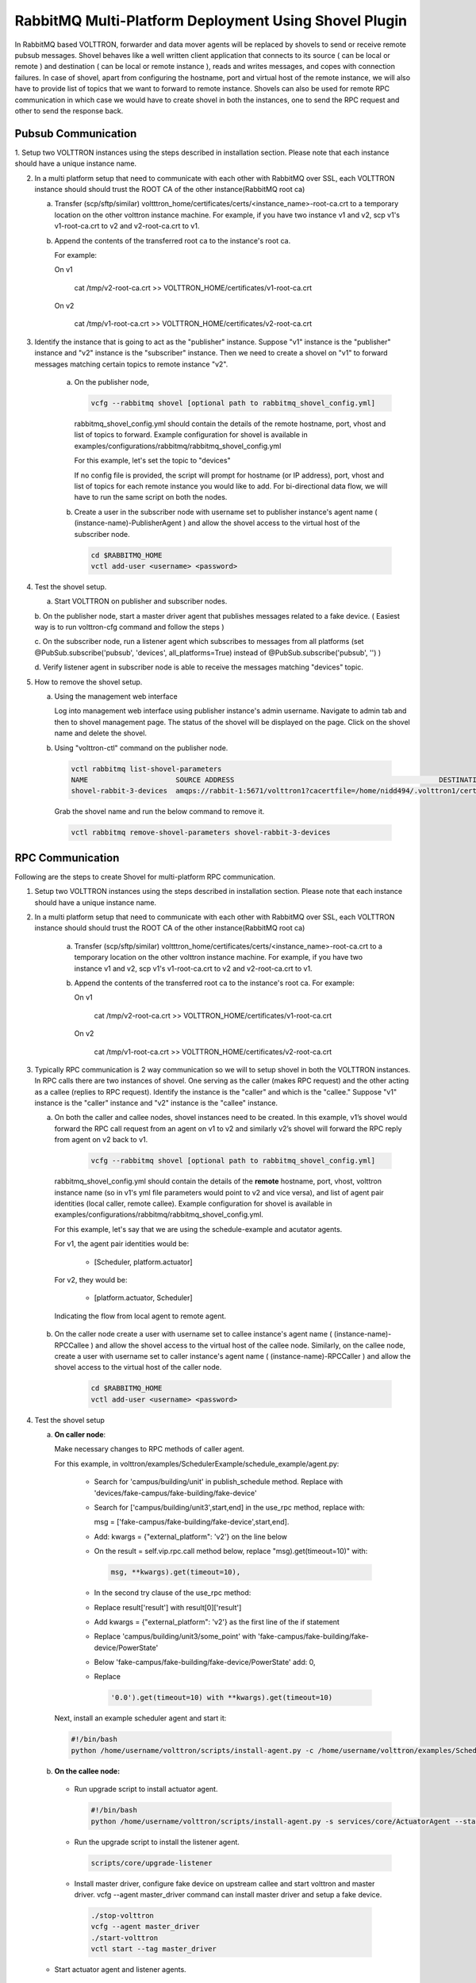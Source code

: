 .. _shovel-plugin:

RabbitMQ Multi-Platform Deployment Using Shovel Plugin
======================================================

In RabbitMQ based VOLTTRON, forwarder and data mover agents will be replaced by shovels
to send or receive remote pubsub messages.
Shovel behaves like a well written client application that connects to its source
( can be local or remote ) and destination ( can be local or remote instance ),
reads and writes messages, and copes with connection failures. In case of shovel, apart
from configuring the hostname, port and virtual host of the remote instance, we will
also have to provide list of topics that we want to forward to remote instance. Shovels
can also be used for remote RPC communication in which case we would have to create shovel
in both the instances, one to send the RPC request and other to send the response back.

Pubsub Communication
~~~~~~~~~~~~~~~~~~~~

1. Setup two VOLTTRON instances using the steps described in installation section.
Please note that each instance should have a unique instance name.

2. In a multi platform setup that need to communicate with each other with
   RabbitMQ over SSL, each VOLTTRON instance should should trust the ROOT CA of
   the other instance(RabbitMQ root ca)

   a.  Transfer (scp/sftp/similar)
       voltttron_home/certificates/certs/<instance_name>-root-ca.crt to a temporary
       location on the other volttron instance machine. For example, if you have two
       instance v1 and v2, scp v1's v1-root-ca.crt to v2 and
       v2-root-ca.crt to v1.

   b. Append the contents of the transferred root ca to the instance's root ca.

      For example:

      On v1

       cat /tmp/v2-root-ca.crt >> VOLTTRON_HOME/certificates/v1-root-ca.crt

      On v2

       cat /tmp/v1-root-ca.crt >> VOLTTRON_HOME/certificates/v2-root-ca.crt

3. Identify the instance that is going to act as the "publisher" instance. Suppose
   "v1" instance is the "publisher" instance and "v2" instance is the "subscriber"
   instance. Then we need to create a shovel on "v1" to forward messages matching
   certain topics to remote instance "v2".

    a.  On the publisher node,

        .. code-block:: bash

            vcfg --rabbitmq shovel [optional path to rabbitmq_shovel_config.yml]

        rabbitmq_shovel_config.yml should contain the details of the remote hostname, port, vhost
        and list of topics to forward. Example configuration for shovel is available
        in examples/configurations/rabbitmq/rabbitmq_shovel_config.yml


        For this example, let's set the topic to "devices"

        If no config file is provided, the script will prompt for
        hostname (or IP address), port, vhost and list of topics for each
        remote instance you would like to add. For
        bi-directional data flow, we will have to run the same script on both the nodes.

    b.  Create a user in the subscriber node with username set to publisher instance's
        agent name ( (instance-name)-PublisherAgent ) and allow the shovel access to
        the virtual host of the subscriber node.

        .. code-block:: bash

            cd $RABBITMQ_HOME
            vctl add-user <username> <password>

4. Test the shovel setup.

   a. Start VOLTTRON on publisher and subscriber nodes.

   b. On the publisher node, start a master driver agent that publishes messages related to
   a fake device. ( Easiest way is to run volttron-cfg command and follow the steps )

   c. On the subscriber node, run a listener agent which subscribes to messages
   from all platforms (set @PubSub.subscribe('pubsub', 'devices', all_platforms=True)
   instead of @PubSub.subscribe('pubsub', '') )

   d. Verify listener agent in subscriber node is able to receive the messages
   matching "devices" topic.

5. How to remove the shovel setup.

   a. Using the management web interface

      Log into management web interface using publisher instance's admin username.
      Navigate to admin tab and then to shovel management page. The status of the
      shovel will be displayed on the page. Click on the shovel name and delete the shovel.

   b. Using "volttron-ctl" command on the publisher node.

    .. code-block:: bash

     vctl rabbitmq list-shovel-parameters
     NAME                     SOURCE ADDRESS                                                 DESTINATION ADDRESS                                            BINDING KEY
     shovel-rabbit-3-devices  amqps://rabbit-1:5671/volttron1?cacertfile=/home/nidd494/.volttron1/certificates/certs/volttron1-root-ca.crt&certfile=/home/nidd494/.volttron1/certificates/certs/volttron1-admin.crt&keyfile=/home/nidd494/.volttron1/certificates/private/volttron1-admin.pem&verify=verify_peer&fail_if_no_peer_cert=true&auth_mechanism=external&server_name_indication=rabbit-1  amqps://rabbit-3:5671/volttron3?cacertfile=/home/nidd494/.volttron1/certificates/certs/volttron1-root-ca.crt&certfile=/home/nidd494/.volttron1/certificates/certs/volttron1-admin.crt&keyfile=/home/nidd494/.volttron1/certificates/private/volttron1-admin.pem&verify=verify_peer&fail_if_no_peer_cert=true&auth_mechanism=external&server_name_indication=rabbit-3  __pubsub__.volttron1.devices.#


    Grab the shovel name and run the below command to remove it.

    .. code-block:: bash

        vctl rabbitmq remove-shovel-parameters shovel-rabbit-3-devices

RPC Communication
~~~~~~~~~~~~~~~~~
Following are the steps to create Shovel for multi-platform RPC communication.

1. Setup two VOLTTRON instances using the steps described in installation section.
   Please note that each instance should have a unique instance name.

2. In a multi platform setup that need to communicate with each other with
   RabbitMQ over SSL, each VOLTTRON instance should should trust the ROOT CA of
   the other instance(RabbitMQ root ca)

    a. Transfer (scp/sftp/similar)
       voltttron_home/certificates/certs/<instance_name>-root-ca.crt to a temporary
       location on the other volttron instance machine. For example, if you have two
       instance v1 and v2, scp v1's v1-root-ca.crt to v2 and
       v2-root-ca.crt to v1.

    b. Append the contents of the transferred root ca to the instance's root ca.
       For example:

       On v1

        cat /tmp/v2-root-ca.crt >> VOLTTRON_HOME/certificates/v1-root-ca.crt

      On v2

        cat /tmp/v1-root-ca.crt >> VOLTTRON_HOME/certificates/v2-root-ca.crt

3. Typically RPC communication is 2 way communication so we will to setup shovel in both the VOLTTRON instances. In RPC calls
   there are two instances of shovel. One serving as the caller (makes RPC request) and the other acting as a callee (replies
   to RPC request). Identify the instance is the "caller" and which is the "callee." Suppose "v1" instance is the "caller"
   instance and "v2" instance is the "callee" instance.

   a. On both the caller and callee nodes, shovel instances need to be created. In this example, v1’s shovel would forward the
      RPC call request from an agent on v1 to v2 and similarly v2’s shovel will forward the RPC reply from agent on v2
      back to v1.

       .. code-block:: bash

        vcfg --rabbitmq shovel [optional path to rabbitmq_shovel_config.yml]

    rabbitmq_shovel_config.yml should contain the details of the
    **remote** hostname, port, vhost, volttron instance name (so in v1's yml file parameters would point to v2
    and vice versa), and list of agent pair identities (local caller, remote callee). Example configuration for shovel
    is available in examples/configurations/rabbitmq/rabbitmq_shovel_config.yml.

    For this example, let's say that we are using the schedule-example and acutator agents.

    For v1, the agent pair identities would be:

     - [Scheduler, platform.actuator]

    For v2, they would be:

     - [platform.actuator, Scheduler]

    Indicating the flow from local agent to remote agent.

   b. On the caller node create a user with username set to callee instance's agent name ( (instance-name)-RPCCallee ) and
      allow the  shovel access to the virtual host of the callee node. Similarly, on the callee node, create a user with
      username set to caller instance's agent name ( (instance-name)-RPCCaller ) and allow the shovel access to the virtual
      host of the caller node.

       .. code-block:: bash

        cd $RABBITMQ_HOME
        vctl add-user <username> <password>


4. Test the shovel setup

   a. **On caller node**:

      Make necessary changes to RPC methods of  caller agent.

      For this example, in volttron/examples/SchedulerExample/schedule_example/agent.py:

     * Search for 'campus/building/unit' in publish_schedule method. Replace with
       'devices/fake-campus/fake-building/fake-device'
     * Search for ['campus/building/unit3',start,end] in the use_rpc method, replace with:

       msg = ['fake-campus/fake-building/fake-device',start,end].
     * Add: kwargs = {"external_platform": 'v2'} on the line below
     * On the result = self.vip.rpc.call method below, replace "msg).get(timeout=10)" with:

       .. code-block:: bash

         msg, **kwargs).get(timeout=10),

     * In the second try clause of the use_rpc method:
     * Replace result['result'] with result[0]['result']
     * Add kwargs = {"external_platform": 'v2'} as the first line of the if statement
     * Replace 'campus/building/unit3/some_point' with 'fake-campus/fake-building/fake-device/PowerState'
     * Below 'fake-campus/fake-building/fake-device/PowerState' add: 0,
     * Replace

       .. code-block:: bash

        '0.0').get(timeout=10) with **kwargs).get(timeout=10)


    Next, install an example scheduler agent and start it:

    .. code-block:: bash

       #!/bin/bash
       python /home/username/volttron/scripts/install-agent.py -c /home/username/volttron/examples/SchedulerExample/schedule-example.agent -s examples/SchedulerExample --start --force -i Scheduler


   b. **On the callee node:**

    - Run upgrade script to install actuator agent.

      .. code-block:: bash

        #!/bin/bash
        python /home/username/volttron/scripts/install-agent.py -s services/core/ActuatorAgent --start --force -i platform.actuator


    - Run the upgrade script to install the listener agent.

      .. code-block:: bash

       scripts/core/upgrade-listener



    - Install master driver, configure fake device on upstream callee and start volttron and master driver.
      vcfg --agent master_driver command can install master driver and setup a fake device.

     .. code-block:: bash

        ./stop-volttron
        vcfg --agent master_driver
        ./start-volttron
        vctl start --tag master_driver


   -  Start actuator agent and listener agents.

    The output for the callee node with a successful shovel run should look similar to:

    .. code-block:: bash

       2018-12-19 15:38:00,009 (listeneragent-3.2 13039) listener.agent INFO: Peer: pubsub, Sender: platform.driver:, Bus: , Topic: devices/fake-campus/fake-building/fake-device/all, Headers: {'Date': '2018-12-19T20:38:00.001684+00:00', 'TimeStamp': '2018-12-19T20:38:00.001684+00:00', 'min_compatible_version': '5.0', 'max_compatible_version': u'', 'SynchronizedTimeStamp': '2018-12-19T20:38:00.000000+00:00'}, Message:
        [{'Heartbeat': True, 'PowerState': 0, 'ValveState': 0, 'temperature': 50.0},
         {'Heartbeat': {'type': 'integer', 'tz': 'US/Pacific', 'units': 'On/Off'},
          'PowerState': {'type': 'integer', 'tz': 'US/Pacific', 'units': '1/0'},
          'ValveState': {'type': 'integer', 'tz': 'US/Pacific', 'units': '1/0'},
          'temperature': {'type': 'integer',
                          'tz': 'US/Pacific',
                          'units': 'Fahrenheit'}}]



DataMover Communication
~~~~~~~~~~~~~~~~~~~~~~~

The DataMover historian running on one instance makes RPC call to platform historian running on remote
instance to store data on remote instance. Platform historian agent returns response back to DataMover
agent. For such a request-response behavior, shovels need to be created on both instances.

1. Please ensure that preliminary steps for multi-platform communication are completed (namely,
   steps 1-3 described above) .

2. To setup a data mover to send messages from local instance (say v1) to remote instance (say v2)
   and back, we would need to setup shovels on both instances.

   Example of RabbitMQ shovel configuration on v1

   .. code-block:: json

      shovel:
      # hostname of remote machine
       rabbit-2:
        port: 5671
        rpc:
          # Remote instance name
          v2:
          # List of pair of agent identities (local caller, remote callee)
          - [data.mover, platform.historian]
        virtual-host: v1

   This says that DataMover agent on v1 wants to make RPC call to platform historian on v2.

  .. code-block:: bash

    vcfg --rabbitmq shovel [optional path to rabbitmq_shovel_config.yml


   Example of RabbitMQ shovel configuration on v2

  .. code-block:: json

   shovel:
    # hostname of remote machine
    rabbit-1:
      port: 5671
      rpc:
      # Remote instance name
      v1:
      # List of pair of agent identities (local caller, remote callee)
      - [platform.historian, data.mover]
    virtual-host: v2

   This says that Hplatform historian on v2 wants to make RPC call to DataMover agent on v1.

   a. On v1, run below command to setup a shovel from v1 to v2.

  .. code-block:: bash

     vcfg --rabbitmq shovel [optional path to rabbitmq_shovel_config.yml

   b. Create a user on v2 with username set to remote agent's username
      ( for example, v1.data.mover i.e., <instance_name>.<agent_identity>) and allow
      the shovel access to the virtual host of v2.

  .. code-block:: bash

      cd $RABBITMQ_HOME
      vctl add-user <username> <password>

   c. On v2, run below command to setup a shovel from v2 to v1

  .. code-block:: bash

      vcfg --rabbitmq shovel [optional path to rabbitmq_shovel_config.yml

   d. Create a user on v1 with username set to remote agent's username
     ( for example, v2.patform.historian i.e., <instance_name>.<agent_identity>) and allow
     the shovel access to the virtual host of the v1.

  .. code-block:: bash

      cd $RABBITMQ_HOME
      vctl add-user <username> <password>

3. Start Master driver agent on v1

   .. code-block:: bash

       ./stop-volttron
       vcfg --agent master_driver
       ./start-volttron
       vctl start --tag master_driver

4. Install DataMover agent on v1. Contents of the install script can look like below.

   .. code-block:: bash

       #!/bin/bash
       export CONFIG=$(mktemp /tmp/abc-script.XXXXXX)
       cat > $CONFIG <<EOL
       {
           "destination-vip": "",
           "destination-serverkey": "",
           "destination-instance-name": "volttron2",
           "destination-message-bus": "rmq"
       }
       EOL
       python scripts/install-agent.py -s services/core/DataMover -c $CONFIG --start --force -i data.mover

    Execute the install script.

5. Start platform historian of your choice on v2. Example shows starting SQLiteHistorian

   .. code-block:: bash

       ./stop-volttron
       vcfg --agent platform_historian
       ./start-volttron
       vctl start --tag platform_historian

6. Observe data getting stored in sqlite historian on v2.
